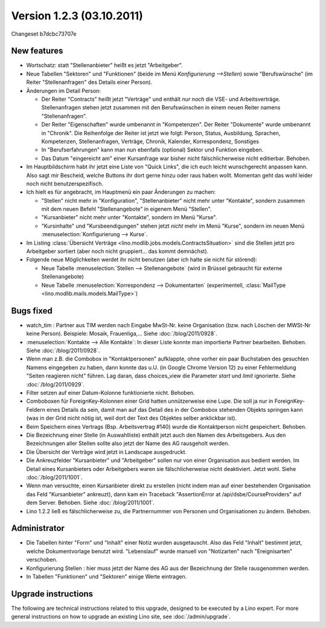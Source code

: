 Version 1.2.3 (03.10.2011)
==========================

Changeset b7dcbc73707e

New features
------------

- Wortschatz: statt "Stellenanbieter" heißt es jetzt "Arbeitgeber".

- Neue Tabellen "Sektoren" und "Funktionen" 
  (beide im Menü `Konfigurierung -->Stellen`) 
  sowie "Berufswünsche" (im Reiter "Stellenanfragen" 
  des Details einer Person).

- Änderungen im Detail Person:

  - Der Reiter "Contracts" heißt jetzt "Verträge" und enthält *nur noch* 
    die VSE- und Arbeitsverträge. Stellenanfragen stehen jetzt 
    zusammen mit den Berufswünschen in einem neuen Reiter 
    namens "Stellenanfragen".
    
  - Der Reiter "Eigenschaften" wurde umbenannt in  "Kompetenzen".
    Der Reiter "Dokumente" wurde umbenannt in  "Chronik".
    Die Reihenfolge der Reiter ist jetzt wie folgt: 
    Person, Status, 
    Ausbildung, Sprachen, Kompetenzen,
    Stellenanfragen, Verträge, Chronik, 
    Kalender, Korrespondenz, Sonstiges

  - In "Berufserfahrungen" kann man nun ebenfalls (optional) 
    Sektor und Funktion eingeben.

  - Das Datum "eingereicht am" einer Kursanfrage war bisher 
    nicht fälschlicherweise nicht editierbar. Behoben.
    
- Im Hauptbildschirm habt ihr jetzt eine Liste von "Quick Links", 
  die ich euch leicht wunschgerecht anpassen kann. Also sagt mir Bescheid, 
  welche Buttons ihr dort gerne hinzu oder raus haben wollt.
  Momentan geht das wohl leider noch nicht benutzerspezifisch.
  
- Ich hielt es für angebracht, im Hauptmenü ein paar Änderungen zu 
  machen:

  - "Stellen" nicht mehr in "Konfiguration", 
    "Stellenanbieter" nicht mehr unter "Kontakte", 
    sondern zusammen mit dem neuen Befehl "Stellenangebote"
    in eigenem Menü "Stellen".
  - "Kursanbieter" nicht mehr unter "Kontakte", sondern im 
    Menü "Kurse". 
  - "Kursinhalte" und "Kursbeendigungen" stehen jetzt 
    *nicht* mehr im Menü "Kurse", sondern im neuen Menü 
    :menuselection:`Konfigurierung --> Kurse`.
    
- Im Listing :class:`Übersicht Verträge 
  <lino.modlib.jobs.models.ContractsSituation>` sind die Stellen jetzt 
  pro Arbeitgeber sortiert (aber noch nicht gruppiert... das kommt 
  demnächst).
  
- Folgende neue Möglichkeiten werdet ihr nicht benutzen 
  (aber ich halte sie nicht für störend):

  - Neue Tabelle :menuselection:`Stellen --> Stellenangebote`
    (wird in Brüssel gebraucht für externe Stellenangebote)
  - Neue Tabelle :menuselection:`Korrespondenz --> Dokumentarten`
    (experimentell, :class:`MailType <lino.modlib.mails.models.MailType>`)

  
Bugs fixed
----------

- watch_tim : Partner aus TIM werden nach Eingabe MwSt-Nr. 
  keine Organisation (bzw. nach Löschen der MWSt-Nr keine Person). 
  Beispiele: Mosaik, Frauenliga,...
  Siehe :doc:`/blog/2011/0928`.
  
- :menuselection:`Kontakte --> Alle Kontakte`: 
  In dieser Liste konnte man importierte Partner bearbeiten.
  Behoben.
  Siehe :doc:`/blog/2011/0928`.
  
- Wenn man z.B. die Combobox in "Kontaktpersonen"  aufklappte, ohne vorher 
  ein paar Buchstaben des gesuchten Namens eingegeben zu haben, dann konnte 
  das u.U. (in Google Chrome Version 12) zu einer Fehlermeldung "Seiten reagieren nicht" führen. Lag daran, dass choices_view die Parameter `start` und `limit` ignorierte. Siehe :doc:`/blog/2011/0929`.
  
- Filter setzen auf einer Datum-Kolonne funktionierte nicht. 
  Behoben.  
  
- Comboboxen für ForeignKey-Kolonnen einer Grid hatten unnützerweise 
  eine Lupe. 
  Die soll ja nur in ForeignKey-Feldern eines Details da sein,
  damit man auf das Detail des in der Combobox stehenden Objekts springen 
  kann (was in der Grid nicht nötig ist, weil dort der Text des Objektes 
  selber anklickbar ist).
  
- Beim Speichern eines Vertrags (Bsp. Arbeitsvertrag #140) wurde 
  die Kontaktperson nicht gespeichert. 
  Behoben.
  
- Die Bezeichnung einer Stelle (in Auswahlliste) enthält jetzt auch den 
  Namen des Arbeitsgebers.
  Aus den Bezeichnungen aller Stellen sollte also jetzt der Name des AG
  rausgeholt werden.
  
- Die Übersicht der Verträge wird jetzt in Landscape ausgedruckt.

- Die Ankreuzfelder "Kursanbieter" und "Arbeitgeber" sollen nur von 
  einer Organisation aus bedient werden. Im Detail eines Kursanbieters 
  oder Arbeitgebers waren sie fälschlicherweise nicht deaktiviert. 
  Jetzt wohl.
  Siehe :doc:`/blog/2011/1001`.
  
- Wenn man versuchte, einen Kursanbieter direkt zu erstellen 
  (nicht indem man auf einer bestehenden Organisation das Feld 
  "Kursanbieter" ankreuzt), dann kam ein Traceback 
  "AssertionError at /api/dsbe/CourseProviders" auf dem Server.
  Behoben.
  Siehe :doc:`/blog/2011/1001`.

- Lino 1.2.2 ließ es fälschlicherweise zu, die Partnernummer von Personen 
  und Organisationen zu ändern. Behoben.
  
  

Administrator
-------------

- Die Tabellen hinter "Form" und "Inhalt" einer Notiz wurden ausgetauscht. 
  Also das Feld "Inhalt" bestimmt jetzt, welche Dokumentvorlage benutzt wird.
  "Lebenslauf" wurde manuell von "Notizarten" nach "Ereignisarten" 
  verschoben.
  
- Konfigurierung Stellen : 
  hier muss jetzt der Name des AG aus der 
  Bezeichnung der Stelle rausgenommen werden. 
  
- In Tabellen "Funktionen" und "Sektoren" einige Werte eintragen.

Upgrade instructions
--------------------

The following are technical instructions related to this 
upgrade, designed to be executed by a Lino expert.
For more general instructions on how to upgrade an existing 
Lino site, see :doc:`/admin/upgrade`.

